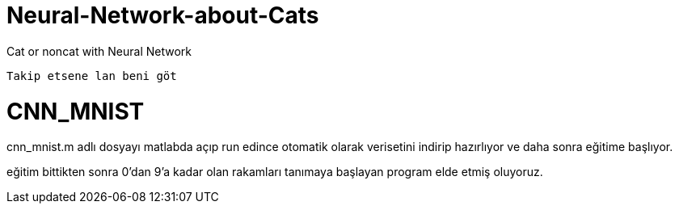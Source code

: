= Neural-Network-about-Cats

Cat or noncat with Neural Network 

----
Takip etsene lan beni göt
----

= CNN_MNIST

cnn_mnist.m adlı dosyayı matlabda açıp run edince otomatik olarak verisetini indirip hazırlıyor ve daha sonra eğitime başlıyor.

eğitim bittikten sonra 0'dan 9'a kadar olan rakamları tanımaya başlayan program elde etmiş oluyoruz.
